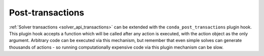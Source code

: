 =================
Post-transactions
=================

:ref:`Solver transactions <solver_api_transactions>` can be extended with the
``conda_post_transactions`` plugin hook. This plugin hook accepts a function which will be called
after any action is executed, with the action object as the only argument. Arbitrary code can be
executed via this mechanism, but remember that even simple solves can generate thousands of actions
- so running computationally expensive code via this plugin mechanism can be slow.

.. autoapiclass:: conda.plugins.types.CondaPostTransaction
   :members:
   :undoc-members:

.. autoapifunction:: conda.plugins.hookspec.CondaSpecs.conda_post_transactions
